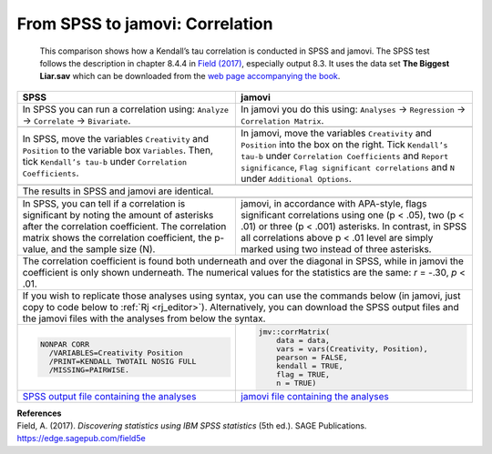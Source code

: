 .. sectionauthor:: Rebecca Vederhus, `Sebastian Jentschke <https://www.uib.no/en/persons/Sebastian.Jentschke>`_

================================
From SPSS to jamovi: Correlation
================================

    This comparison shows how a Kendall’s tau correlation is conducted in SPSS and jamovi. The SPSS test follows the description in chapter 8.4.4 in `Field
    \(2017) <https://edge.sagepub.com/field5e>`__, especially output 8.3. It uses the data set **The Biggest Liar.sav** which can be downloaded from the `web
    page accompanying the book <https://edge.sagepub.com/field5e/student-resources/datasets>`__.

+-------------------------------------------------------------------------------+-------------------------------------------------------------------------------+
| **SPSS**                                                                      | **jamovi**                                                                    |
+===============================================================================+===============================================================================+
| In SPSS you can run a correlation using: ``Analyze`` → ``Correlate`` →        | In jamovi you do this using: ``Analyses`` → ``Regression`` → ``Correlation    |
| ``Bivariate``.                                                                | Matrix``.                                                                     |
+-------------------------------------------------------------------------------+-------------------------------------------------------------------------------+
| |SPSS_Menu_corr3|                                                             | |jamovi_Menu_corr3|                                                           |
+-------------------------------------------------------------------------------+-------------------------------------------------------------------------------+
| In SPSS, move the variables ``Creativity`` and ``Position`` to the variable   | In jamovi, move the variables ``Creativity`` and ``Position`` into the box on |
| box ``Variables``. Then, tick ``Kendall’s tau-b`` under ``Correlation         | the right. Tick ``Kendall’s tau-b`` under ``Correlation Coefficients`` and    |
| Coefficients``.                                                               | ``Report significance``, ``Flag significant correlations`` and ``N`` under    |
|                                                                               | ``Additional Options``.                                                       |
+-------------------------------------------------------------------------------+-------------------------------------------------------------------------------+
| |SPSS_Input_corr3|                                                            | |jamovi_Input_corr3|                                                          |
+-------------------------------------------------------------------------------+-------------------------------------------------------------------------------+
| The results in SPSS and jamovi are identical.                                                                                                                 |
+-------------------------------------------------------------------------------+-------------------------------------------------------------------------------+
| |SPSS_Output_corr3|                                                           | |jamovi_Output_corr3|                                                         |
+-------------------------------------------------------------------------------+-------------------------------------------------------------------------------+
| In SPSS, you can tell if a correlation is significant by noting the amount of | jamovi, in accordance with APA-style, flags significant correlations using    |
| asterisks after the correlation coefficient. The correlation matrix shows the | one (p < .05), two (p < .01) or three (p < .001) asterisks. In contrast, in   |
| correlation coefficient, the p-value, and the sample size (N).                | SPSS all correlations above p < .01 level are simply marked using two instead |
|                                                                               | of three asterisks.                                                           |
+-------------------------------------------------------------------------------+-------------------------------------------------------------------------------+
| The correlation coefficient is found both underneath and over the diagonal in SPSS, while in jamovi the coefficient is only shown underneath. The numerical   |
| values for the statistics are the same: *r* = -.30, *p* < .01.                                                                                                |
+-------------------------------------------------------------------------------+-------------------------------------------------------------------------------+
| If you wish to replicate those analyses using syntax, you can use the commands below (in jamovi, just copy to code below to :ref:`Rj <rj_editor>`).           |
| Alternatively, you can download the SPSS output files and the jamovi files with the analyses from below the syntax.                                           |
+-------------------------------------------------------------------------------+-------------------------------------------------------------------------------+
| .. code-block:: none                                                          | .. code-block:: none                                                          |
|                                                                               |                                                                               |   
|    NONPAR CORR                                                                |    jmv::corrMatrix(                                                           |
|      /VARIABLES=Creativity Position                                           |        data = data,                                                           |
|      /PRINT=KENDALL TWOTAIL NOSIG FULL                                        |        vars = vars(Creativity, Position),                                     | 
|      /MISSING=PAIRWISE.                                                       |        pearson = FALSE,                                                       |
|                                                                               |        kendall = TRUE,                                                        |
|                                                                               |        flag = TRUE,                                                           |
|                                                                               |        n = TRUE)                                                              |
+-------------------------------------------------------------------------------+-------------------------------------------------------------------------------+
| `SPSS output file containing the analyses                                     | `jamovi file containing the analyses                                          |
| <../../_static/output/s2j_Output_SPSS_corr3.spv>`_                            | <../../_static/output/s2j_Output_jamovi_corr3.omv>`_                          |
+-------------------------------------------------------------------------------+-------------------------------------------------------------------------------+


| **References**
| Field, A. (2017). *Discovering statistics using IBM SPSS statistics* (5th ed.). SAGE Publications. https://edge.sagepub.com/field5e


.. ---------------------------------------------------------------------

.. |SPSS_Menu_corr3|                   image:: ../_images/s2j_SPSS_Menu_corr3.png
.. |jamovi_Menu_corr3|                 image:: ../_images/s2j_jamovi_Menu_corr3.png
.. |SPSS_Input_corr3|                  image:: ../_images/s2j_SPSS_Input_corr3.png
.. |jamovi_Input_corr3|                image:: ../_images/s2j_jamovi_Input_corr3.png
.. |SPSS_Output_corr3|                 image:: ../_images/s2j_SPSS_Output_corr3.png
.. |jamovi_Output_corr3|               image:: ../_images/s2j_jamovi_Output_corr3.png
